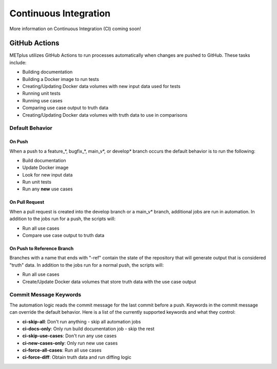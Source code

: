 Continuous Integration
======================

More information on Continuous Integration (CI) coming soon!

GitHub Actions
--------------

METplus utilizes GitHub Actions to run processes automatically when changes
are pushed to GitHub. These tasks include:

* Building documentation
* Building a Docker image to run tests
* Creating/Updating Docker data volumes with new input data used for tests
* Running unit tests
* Running use cases
* Comparing use case output to truth data
* Creating/Updating Docker data volumes with truth data to use in comparisons

Default Behavior
^^^^^^^^^^^^^^^^

On Push
"""""""

When a push to a feature\_\*, bugfix\_\*, main_v\*, or develop\* branch occurs
the default behavior is to run the following:

* Build documentation
* Update Docker image
* Look for new input data
* Run unit tests
* Run any **new** use cases

On Pull Request
"""""""""""""""

When a pull request is created into the develop branch or a main_v\* branch,
additional jobs are run in automation. In addition to the jobs run for a push,
the scripts will:

* Run all use cases
* Compare use case output to truth data

On Push to Reference Branch
"""""""""""""""""""""""""""

Branches with a name that ends with "-ref" contain the state of the repository
that will generate output that is considered "truth" data. 
In addition to the jobs run for a normal push, the scripts will:

* Run all use cases
* Create/Update Docker data volumes that store truth data with the use case
  output

Commit Message Keywords
^^^^^^^^^^^^^^^^^^^^^^^

The automation logic reads the commit message for the last commit before a
push. Keywords in the commit message can override the default behavior.
Here is a list of the currently supported keywords and what they control:

* **ci-skip-all**: Don't run anything - skip all automation jobs
* **ci-docs-only**: Only run build documentation job - skip the rest
* **ci-skip-use-cases**: Don't run any use cases
* **ci-new-cases-only**: Only run new use cases
* **ci-force-all-cases**: Run all use cases
* **ci-force-diff**: Obtain truth data and run diffing logic

